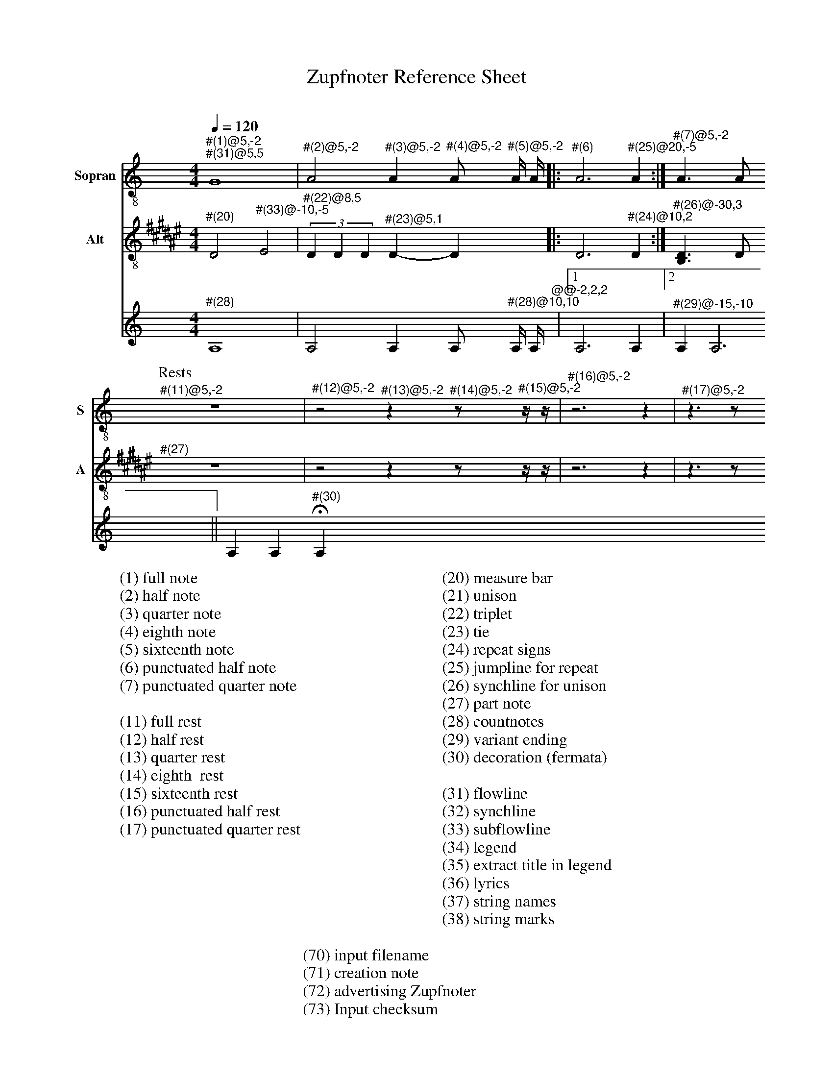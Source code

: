 X:3015
F:3015_reference_sheet
T:Zupfnoter Reference Sheet
C:
S:
M:4/4
L:1/4
Q:1/4=120
K:C
%%score 1 2 3 4
V:1 clef=treble-8 name="Sopran" snm="S"
"^#(1)@5,-2" "^#(31)@5,5"G4 | "^#(2)@5,-2"A2 "^#(3)@5,-2"A "^#(4)@5,-2"A/ "^#(5)@5,-2"A// A//|: "^#(6)"A3 "^#(25)@20,-5" A :| "^#(7)@5,-2"A > A 
[P:Rests]"^#(11)@5,-2"z4 | "^#(12)@5,-2"z2 "^#(13)@5,-2"z "^#(14)@5,-2"z/ "^#(15)@5,-2"z// z//| "^#(16)@5,-2"z3 z | "^#(17)@5,-2"z > z 
V:2 clef=treble-8   name="Alt" snm="A"
[I:transpose -6]  "^#(20)"A2 "^#(33)@-10,-5"B2 | (3"^#(22)@8,5"A A A "^#(23)@5,1" A-A |: A3 "^#(24)@10,2"  A :| "^#(26)@-30,3" [FA] > A 
"^#(27)"z4 | z2 z z/ z// z//| z3 z | z > z 
V:3 octave=-1
"^#(28)"A4 | A2 A A/ "^#(28)@10,10"A// A//"^@@-2,2,2"|1 A3  A |2 "^#(29)@-15,-10" A A3 || A A "^#(30)"HA
%
W:(1) full note
W:(2) half note
W:(3) quarter note 
W:(4) eighth note 
W:(5) sixteenth note
W:(6) punctuated half note
W:(7) punctuated quarter note
W:
W:(11) full rest 
W:(12) half rest 
W:(13) quarter rest 
W:(14) eighth  rest
W:(15) sixteenth rest
W:(16) punctuated half rest
W:(17) punctuated quarter rest
W:
W:(20) measure bar 
W:(21) unison 
W:(22) triplet 
W:(23) tie 
W:(24) repeat signs 
W:(25) jumpline for repeat 
W:(26) synchline for unison 
W:(27) part note 
W:(28) countnotes
W:(29) variant ending
W:(30) decoration (fermata)
W:
W:(31) flowline 
W:(32) synchline 
W:(33) subflowline 
W:(34) legend 
W:(35) extract title in legend
W:(36) lyrics 
W:(37) string names
W:(38) string marks
W:
W:(70) input filename
W:(71) creation note
W:(72) advertising Zupfnoter
W:(73) Input checksum


%%%%zupfnoter.config

{
  "produce"     : [0],
  "annotations" : {
    "(1)"  : {"text": "(1) ganze Note", "style": "small_bold"},
    "(10)" : {"text": "(2xxx) halbe Note", "style": "small_bold"},
    "(11)" : {"text": "(11) ganze Pause", "style": "small_bold"},
    "(12)" : {"text": "(12) halbe Pause", "style": "small_bold"},
    "(13)" : {"text": "(13) viertel Pause", "style": "small_bold"},
    "(14)" : {"text": "(14) achtel Pause", "style": "small_bold"},
    "(15)" : {
      "text"  : "(15) sechtzehntel Pause",
      "style" : "small_bold"
    },
    "(16)" : {
      "text"  : "(16) punktierte halbe Pause",
      "style" : "small_bold"
    },
    "(17)" : {
      "text"  : "(17) punktierte viertel Pause",
      "style" : "small_bold"
    },
    "(18)" : {"text": "(2) halbe Note", "style": "small_bold"},
    "(19)" : {"text": "(2) halbe Note", "style": "small_bold"},
    "(2)"  : {"text": "(2) halbe Note", "style": "small_bold"},
    "(20)" : {"text": "(20) Taktstrich", "style": "small_bold"},
    "(21)" : {"text": "(21) Mehrklang", "style": "small_bold"},
    "(22)" : {"text": "(22) Triole", "style": "small_bold"},
    "(23)" : {"text": "(23) Bindebogen", "style": "small_bold"},
    "(24)" : {
      "text"  : "(24) Wiederholungszeichen",
      "style" : "small_bold"
    },
    "(25)" : {
      "text"  : "(25) Sprunglinie für\n Wiederholung",
      "style" : "small_bold"
    },
    "(26)" : {
      "text"  : "(26) Mehrklang mit \nSynchronisationslinie",
      "style" : "small_bold"
    },
    "(27)" : {"text": "(27) Abschnittsname", "style": "small_bold"},
    "(28)" : {"text": "(28) Zählhilfen", "style": "small_bold"},
    "(29)" : {"text": "(29) variantes Ende", "style": "small_bold"},
    "(3)"  : {"text": "(3) viertel Note", "style": "small_bold"},
    "(30)" : {
      "text"  : "(30) Dekoration \n(Fermate)",
      "style" : "small_bold"
    },
    "(31)" : {"text": "(31) Flusslinie", "style": "small_bold"},
    "(32)" : {"text": "(32) Unterflusslinie", "style": "small_bold"},
    "(33)" : {"text": "(33) Unterflusslinie", "style": "small_bold"},
    "(4)"  : {"text": "(4) achtel Note", "style": "small_bold"},
    "(5)"  : {"text": "(5) sechzehntel Note", "style": "small_bold"},
    "(6)"  : {
      "text"  : "(6) punktierte halbe Note",
      "style" : "small_bold"
    },
    "(7)"  : {
      "text"  : "(7) punktierte viertel Note",
      "style" : "small_bold"
    },
    "(8)"  : {"text": "(2xxxx) halbe Note", "style": "small_bold"},
    "(9)"  : {"text": "(2xxx) halbe Note", "style": "small_bold"},
    "vl"   : {"pos": [-1, -5], "text": "v"},
    "vr"   : {"pos": [2, -5], "text": "v"},
    "vt"   : {"pos": [-5, -5], "text": "v"}
  },
  "extract"     : {
    "0" : {
      "title"        : "alle-Stimmen",
      "flowlines"    : [1, 3],
      "subflowlines" : [2, 4],
      "repeatsigns"  : {"voices": [2]},
      "countnotes"   : {"voices": [3], "pos": [3, -2]},
      "legend"       : {"pos": [323, 18], "spos": [344, 27]},
      "notes"        : {
        "32" : {
          "pos"   : [250, 15],
          "text"  : "(32)",
          "style" : "regular"
        },
        "34" : {
          "pos"   : [323, 13],
          "text"  : "(34) Legende",
          "style" : "small_bold"
        },
        "35" : {
          "pos"   : [371, 29],
          "text"  : "(35) Titel des Auszugs",
          "style" : "small_bold"
        },
        "36" : {
          "pos"   : [360, 57],
          "text"  : "(36) Liedtexte",
          "style" : "small_bold"
        },
        "37" : {
          "pos"   : [144, 8],
          "text"  : "(37) Saitennamen",
          "style" : "small_bold"
        },
        "38" : {
          "pos"   : [130, 16],
          "text"  : "(38) Saitenmarke",
          "style" : "small_bold"
        },
        "70" : {
          "pos"   : [150, 283],
          "text"  : "(70) Name der Einabedatei",
          "style" : "small_bold"
        },
        "71" : {
          "pos"   : [194, 283],
          "text"  : "(71) Erstellungsnotiz",
          "style" : "small_bold"
        },
        "72" : {
          "pos"   : [325, 283],
          "text"  : "(72) Zupfnoter-Website",
          "style" : "small_bold"
        },
        "73" : {
          "pos"   : [386, 283],
          "text"  : "(73) Fingerabdruck",
          "style" : "small_bold"
        }
      },
      "lyrics"       : {
        "1" : {
          "verses" : [1, 2, 3, 4, 5],
          "pos"    : [358, 64],
          "style"  : "small_bold"
        }
      },
      "nonflowrest"  : true,
      "stringnames"  : {"vpos": [5]},
      "notebound"    : {
        "annotation" : {"v_1": {}, "v_2": {}, "v_3": {}},
        "partname"   : {
          "v_1" : {"5376": {"pos": [-14, -7]}},
          "v_2" : {"5376": {"pos": [-12, -7]}}
        }
      }
    },
    "1" : {}
  },
  "$schema"     : "https://zupfnoter.weichel21.de/schema/zupfnoter-config_1.0.json",
  "$version"    : "1.5.0 dev"
}